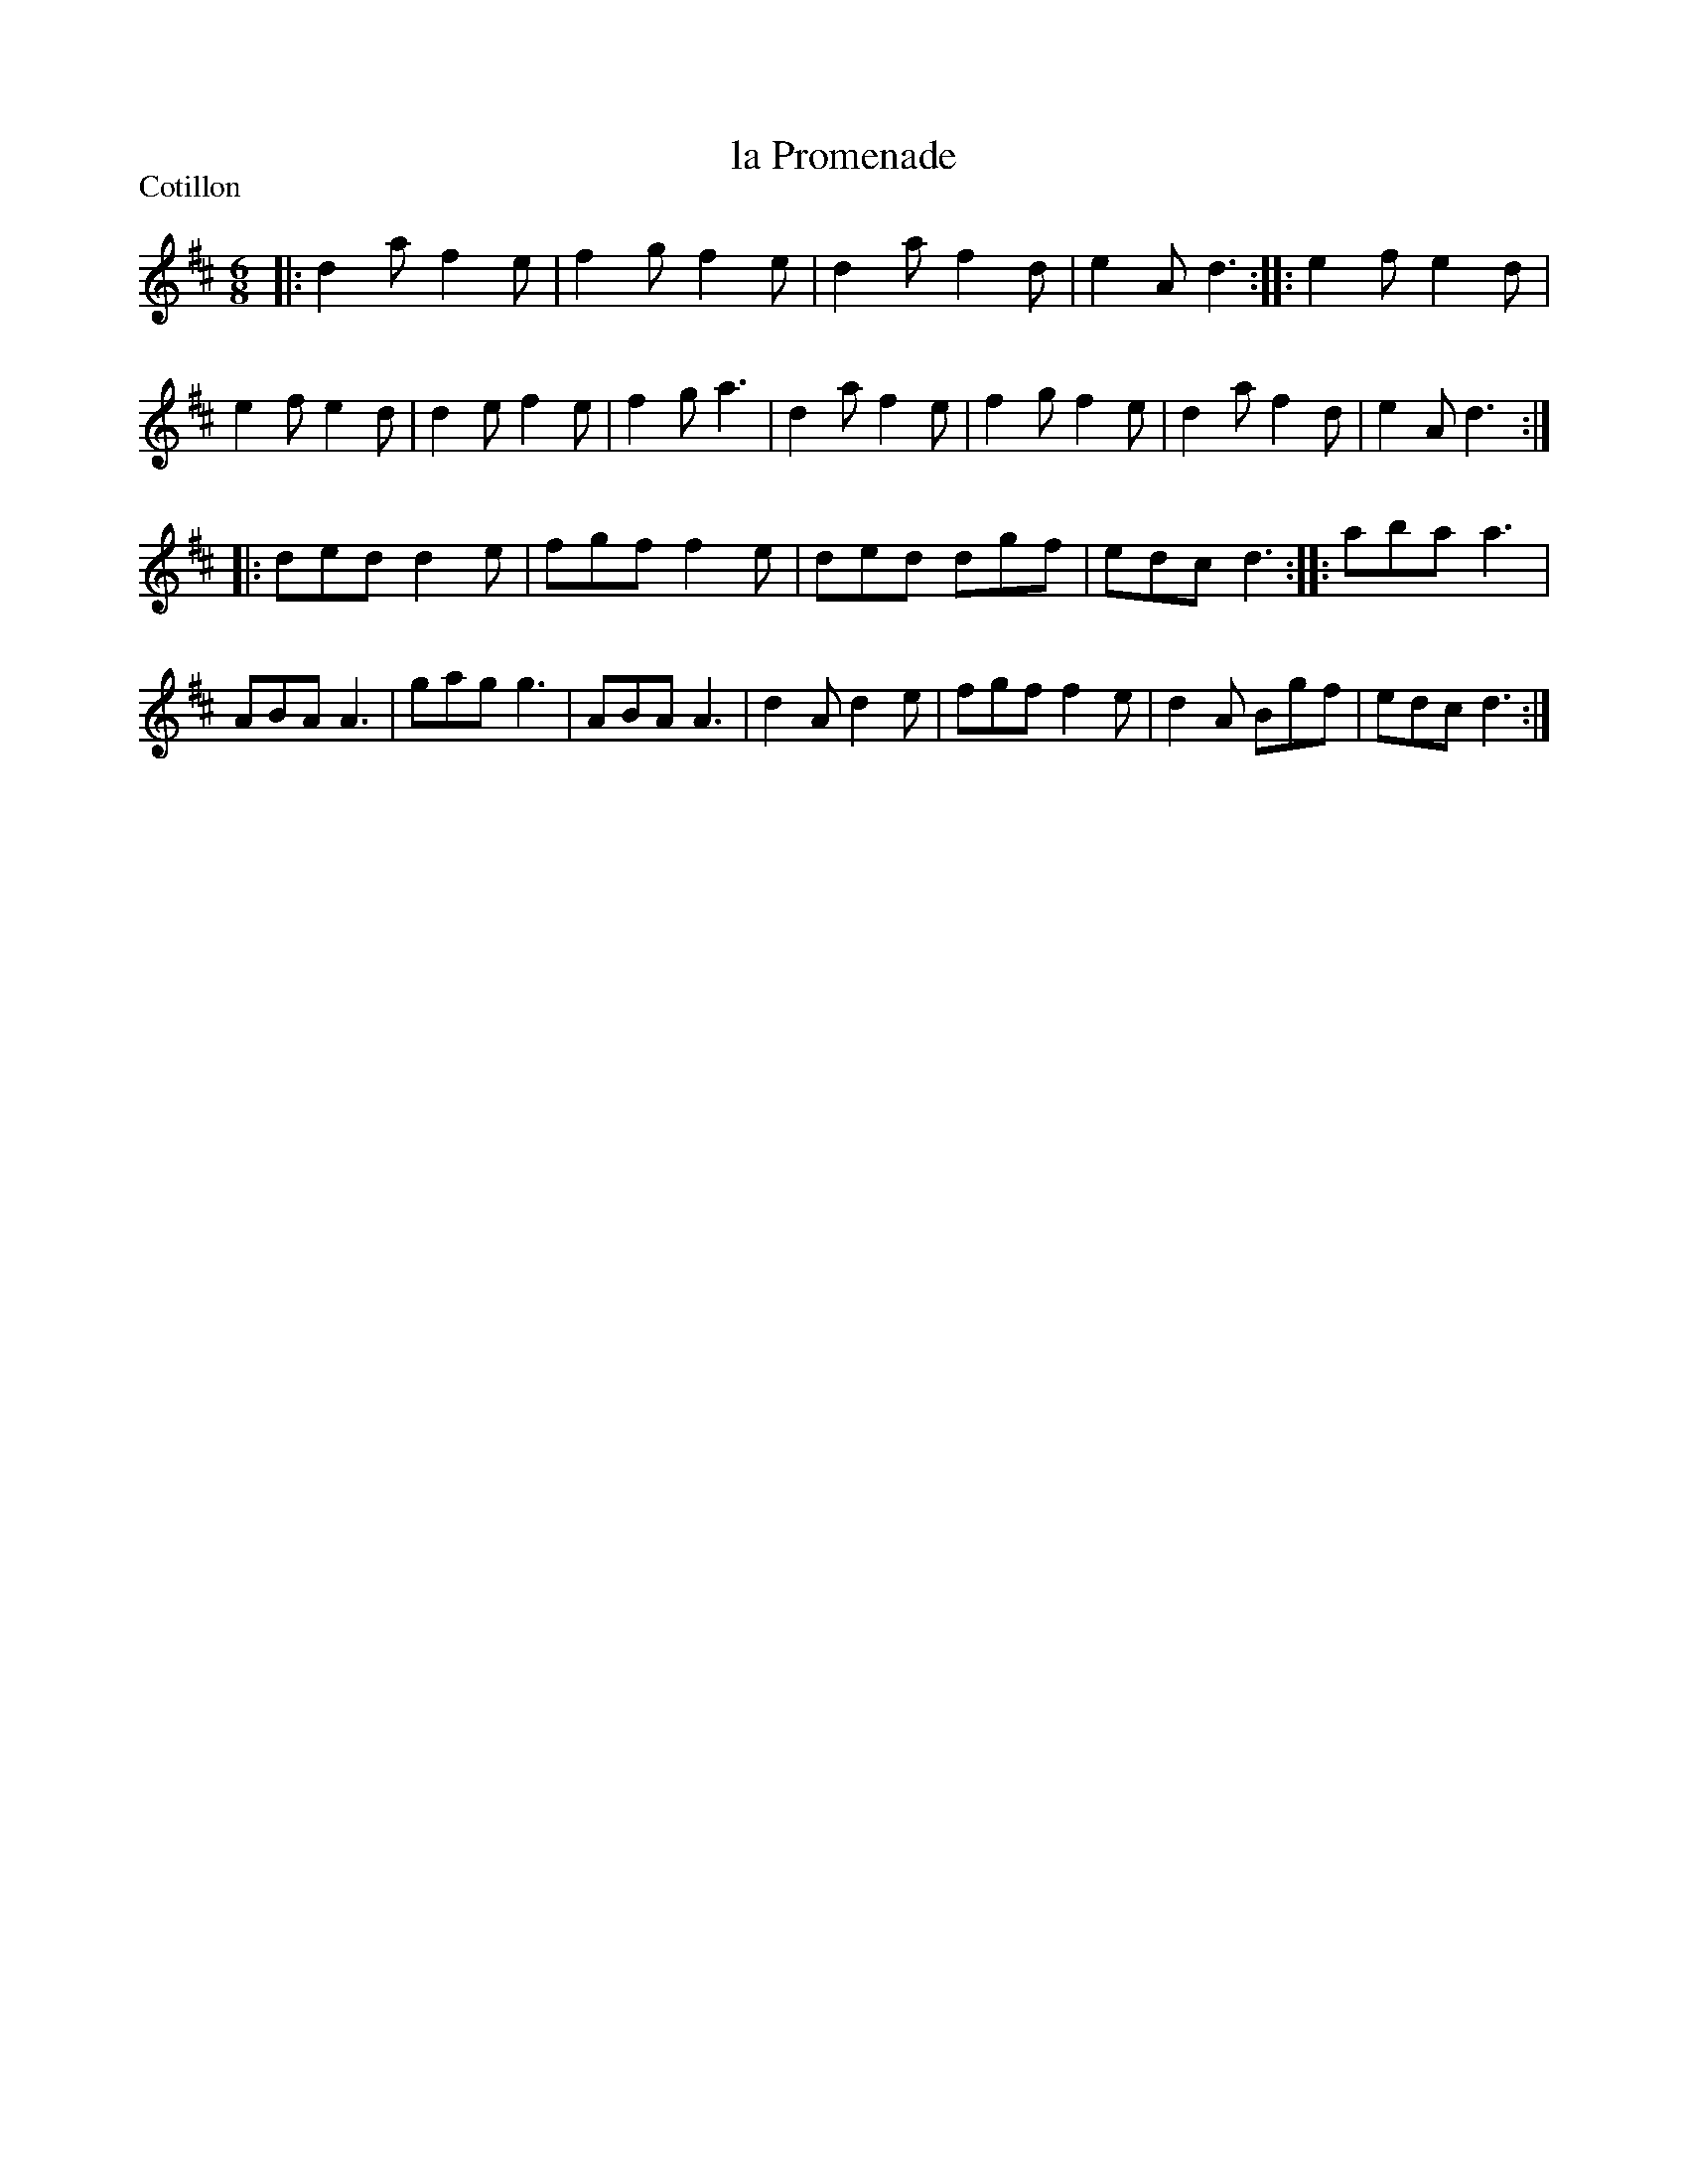 X: 223
T: la Promenade
P: Cotillon
R: Cotillon
B: C. & S. Thompson, "The Compleat Tutor for the Fife" c.1760 p.22 #3
S: http://imslp.org/wiki/The_Compleat_Tutor_for_the_Fife_(Anonymous)
Z: 2014 John Chambers <jc:trillian.mit.edu>
M: 6/8
L: 1/8
K: D
% - - - - - - - - - - - - - - - - - - - - - - - - -
|:\
d2a f2e | f2g f2e | d2a f2d | e2A d3 :|\
|:\
e2f e2d | e2f e2d | d2e f2e | f2g a3 |\
d2a f2e | f2g f2e | d2a f2d | e2A d3 :|
|:\
ded d2e | fgf f2e | ded dgf | edc d3 :|\
|: aba a3 | ABA A3 | gag g3 | ABA A3 |\
d2A d2e | fgf f2e | d2A Bgf | edc d3 :|
% - - - - - - - - - - - - - - - - - - - - - - - - -
